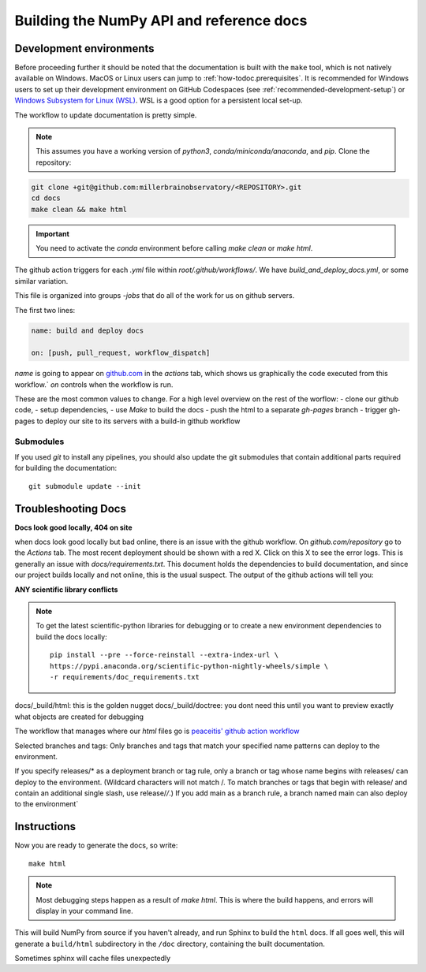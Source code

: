 
=========================================
Building the NumPy API and reference docs
=========================================

Development environments
========================

Before proceeding further it should be noted that the documentation is built
with the ``make`` tool, which is not natively available on Windows. MacOS or
Linux users can jump to :ref:`how-todoc.prerequisites`. It is recommended for
Windows users to set up their development environment on
GitHub Codespaces (see :ref:`recommended-development-setup`) or
`Windows Subsystem for Linux (WSL) <https://learn.microsoft.com/en-us/windows/wsl/install>`_.
WSL is a good option for a persistent local set-up.


The workflow to update documentation is pretty simple.

.. note::

    This assumes you have a working version of `python3`, `conda/miniconda/anaconda`, and `pip`.
    Clone the repository:

.. code-block:: bash

   git clone +git@github.com:millerbrainobservatory/<REPOSITORY>.git
   cd docs
   make clean && make html

.. important::

   You need to activate the `conda` environment before calling `make clean` or `make html`.


The github action triggers for each `.yml` file within `root/.github/workflows/`. We have `build_and_deploy_docs.yml`, or some similar variation.

This file is organized into groups `-jobs` that do all of the work for us on github servers.

The first two lines:

.. code-block:: yaml

    name: build and deploy docs

    on: [push, pull_request, workflow_dispatch]


`name` is going to appear on `github.com <https://www.github.com>`_ in the `actions` tab, which shows us graphically the code executed from this workflow.`
`on` controls when the workflow is run.

These are the most common values to change. For a high level overview on the rest of the worflow:
- clone our github code,
- setup dependencies,
- use `Make` to build the docs
- push the html to a separate `gh-pages` branch
- trigger gh-pages to deploy our site to its servers with a build-in github workflow

Submodules
~~~~~~~~~~

If you used `git` to install any pipelines, you should also update the git submodules that contain
additional parts required for building the documentation::

    git submodule update --init


Troubleshooting Docs
=====================

**Docs look good locally, 404 on site**

when docs look good locally but bad online, there is an issue with the github workflow.
On `github.com/repository` go to the `Actions` tab. The most recent deployment should be shown with a red X. Click on this X to see the error logs.
This is generally an issue with `docs/requirements.txt`. This document holds the dependencies to build documentation, and since our project builds locally and not
online, this is the usual suspect. The output of the github actions will tell you:

**ANY scientific library conflicts**

.. note::

    To get the latest scientific-python libraries for debugging or to create a new environment
    dependencies to build the docs locally::

        pip install --pre --force-reinstall --extra-index-url \
        https://pypi.anaconda.org/scientific-python-nightly-wheels/simple \
        -r requirements/doc_requirements.txt



docs/_build/html: this is the golden nugget
docs/_build/doctree: you dont need this until you want to preview exactly what objects are created for debugging

The workflow that manages where our `html` files go is `peaceitis' github action workflow <https://github.com/peaceiris/actions-gh-pages>`_

Selected branches and tags: Only branches and tags that match your specified name patterns can deploy to the environment.

If you specify releases/* as a deployment branch or tag rule, only a branch or tag whose name begins with releases/ can deploy to the environment.
(Wildcard characters will not match /. To match branches or tags that begin with release/ and contain an additional single slash, use release/*/*.) If you add main as a branch rule, a branch named main can also deploy to the environment`

Instructions
============

Now you are ready to generate the docs, so write::

    make html

.. note::

   Most debugging steps happen as a result of `make html`. This is where the build happens, and errors will display in your command line.

This will build NumPy from source if you haven't already, and run Sphinx to
build the ``html`` docs. If all goes well, this will generate a ``build/html``
subdirectory in the ``/doc`` directory, containing the built documentation.

Sometimes sphinx will cache files unexpectedly

